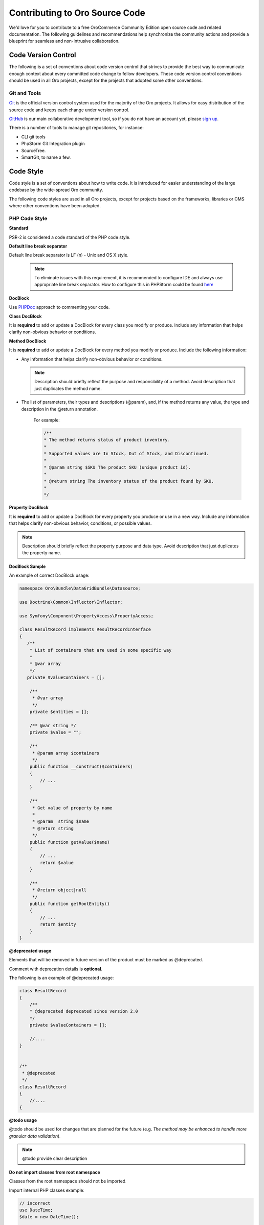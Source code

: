 Contributing to Oro Source Code
===============================

We'd love for you to contribute to a free OroCommerce Community Edition open source code and related documentation. The following guidelines and recommendations help synchronize the community actions and provide a blueprint for seamless and non-intrusive collaboration.

Code Version Control
--------------------

The following is a set of conventions about code version control that strives to provide the best way to communicate enough context about every committed code change to fellow developers.
These code version control conventions should be used in all Oro projects, except for the projects that adopted some other conventions.

Git and Tools
^^^^^^^^^^^^^

`Git <https://git-scm.com/>`_ is the official version control system used for the majority of the Oro projects. It allows for easy distribution of the source code and keeps each change under version control.

`GitHub <https://github.com/>`_ is our main collaborative development tool, so if you do not have an account yet, please `sign up <https://github.com/join>`_.

There is a number of tools to manage git repositories, for instance:

- CLI git tools 
- PhpStorm Git Integration plugin
- SourceTree. 
- SmartGit, to name a few.


Code Style
----------

Code style is a set of conventions about how to write code. It is introduced for easier understanding of the large codebase by the wide-spread Oro community.

The following code styles are used in all Oro projects, except for projects based on the frameworks, libraries or CMS where other conventions have been adopted.

PHP Code Style
^^^^^^^^^^^^^^

**Standard**

PSR-2 is considered a code standard of the PHP code style.

**Default line break separator**


Default line break separator is LF (\n) - Unix and OS X style.
  
  .. note:: To eliminate issues with this requirement, it is recommended to configure IDE and always use appropriate line break separator. How to configure this in PHPStorm could be found `here <https://www.jetbrains.com/help/phpstorm/2016.3/configuring-line-separators.html>`_

**DocBlock**

Use `PHPDoc <https://en.wikipedia.org/wiki/PHPDoc>`_ approach to commenting your code. 

**Class DocBlock**

It is **required** to add or update a DocBlock for every class you modify or produce. Include any information that helps clarify non-obvious behavior or conditions.

**Method DocBlock**

It is **required** to add or update a DocBlock for every method you modify or produce. Include the following information:

* Any information that helps clarify non-obvious behavior or conditions.

  .. note:: Description should briefly reflect the purpose and responsibility of a method. Avoid description that just duplicates the method name.

* The list of parameters, their types and descriptions (@param), and, if the method returns any value, the type and description in the @return annotation.

   For example:

   .. code-block:: php

        /**
        * The method returns status of product inventory.
        *
        * Supported values are In Stock, Out of Stock, and Discontinued.
        *
        * @param string $SKU The product SKU (unique product id).
        * 
        * @return string The inventory status of the product found by SKU.
        * 
        */

**Property DocBlock**

It is **required** to add or update a DocBlock for every property you produce or use in a new way. Include any information that helps clarify non-obvious behavior, conditions, or possible values.

.. note:: Description should briefly reflect the property purpose and data type. Avoid description that just duplicates the property name.

**DocBlock Sample**

An example of correct DocBlock usage:

.. code-block:: php

    namespace Oro\Bundle\DataGridBundle\Datasource;
 
    use Doctrine\Common\Inflector\Inflector;
 
    use Symfony\Component\PropertyAccess\PropertyAccess;
 
    class ResultRecord implements ResultRecordInterface
    {
       /**
        * List of containers that are used in some specific way
        *
        * @var array
        */
       private $valueContainers = [];
 
        /**
         * @var array
         */
        private $entities = [];
 
        /** @var string */
        private $value = "";
 
        /**
         * @param array $containers
         */
        public function __construct($containers)
        {
            // ...
        }
 
        /**
         * Get value of property by name
         *
         * @param  string $name
         * @return string
         */
        public function getValue($name)
        {
            // ...
            return $value
        }
 
        /**
         * @return object|null
         */
        public function getRootEntity()
        {
            // ...
            return $entity
        }
    }

**\@deprecated usage**


Elements that will be removed in future version of the product must be marked as @deprecated.

Comment with deprecation details is **optional**.

The following is an example of @deprecated usage:

.. code-block:: php

    class ResultRecord
    {
        /**
        * @deprecated deprecated since version 2.0
        */
        private $valueContainers = [];
 
        //....
    }
  
 
    /**
     * @deprecated
     */
    class ResultRecord
    {
        //....
    {

**\@todo usage**


@todo should be used for changes that are planned for the future (e.g. *The method may be enhanced to handle more granular data validation*).

.. note:: @todo provide clear description

**Do not import classes from root namespace**

Classes from the root namespace should not be imported.

Import internal PHP classes example:

.. code-block:: php

    // incorrect
    use DateTime;
    $date = new DateTime();
 
    // correct
    $date = new \DateTime();

**PHP code style continuous control**

PHP code style is controlled by the  `PHP CodeSniffer tool <https://github.com/squizlabs/PHP_CodeSniffer>`_ installed on the continuous integration server according to the rules defined `in the ruleset.xml file <https://github.com/orocrm/webinar-application/blob/master/ruleset.xml>`_.

It is highly recommended for the developers to configure appropriate code style inspections in the IDE or run these inspections manually before merge changes to the master branch to prevent failing of the build that checks code standards.

 .. note:: Information on how to enable PHP CodeSniffer inspection with the custom set of rules in the PHPStorm can be found `here, in PHPStorm documentation <https://www.jetbrains.com/help/phpstorm/2016.3/using-php-code-sniffer-tool.html>`_.

**PHP mess detector**

To automatically control code, the quality detector is used, in addition to code style detector tool. `PHP Mess Detector (PHPMD) <http://phpmd.org/>`_, is a tool which can check PHP source code for potential problems. It can detect possible bugs, sub-optimal code, unused parameters, and helps to follow `SOLID <https://en.wikipedia.org/wiki/SOLID_%28object-oriented_design%29>`_ principles. In addition to these, PHPMD contains several rules that check for code complexity and can tell if the code could be refactored to improve future maintenance efforts.

**Cyclomatic complexity**

.. note:: On the Oro projects, cyclomatic complexity MUST NOT exceed the limit of 15.

Cyclomatic complexity is determined by the number of decision points in a method plus one for the method entry. The decision points are 'if', 'while', 'for', and 'case labels' (see `PHPMD <https://phpmd.org/rules/codesize.html>`_). The testing strategy is to test each linearly independent path through the program; in this case, the number of test cases will equal the cyclomatic complexity of the program (see `basis path testing <http://users.csc.calpoly.edu/~jdalbey/206/Lectures/BasisPathTutorial/index.html>`_).

There are many good reasons to limit cyclomatic complexity. Overly complex modules are more prone to error, harder to understand, test and modify. Deliberately limiting complexity at all stages of software development, for example as a departmental standard, helps avoid the pitfalls associated with high complexity software. But there were occasional reasons for going beyond the agreed-upon limit. For example, Thomas McCabe originally recommended exempting modules consisting of single multi-way decision (“switch” or “case”) statements from the complexity limit. And suggested the most effective policy: “For each module, either limit cyclomatic complexity to 10 (as discussed earlier, an organization can substitute a similar number), or provide a written explanation of why the limit was exceeded.” (see `Structured Testing: A Testing Methodology Using the Cyclomatic Complexity Metric <http://www.mccabe.com/pdf/mccabe-nist235r.pdf>`_).

Cyclomatic complexity limits suggestions are the following: 

- PHP: 1-4 is low complexity, 5-7 indicates moderate complexity, 8-10 is high complexity, and 11+ is very high complexity (see `PHPMD <https://phpmd.org/rules/codesize.html>`_).
- `Java <http://www.javaworld.com/article/2074995/dealing-cyclomatic-complexity-in-java-code.html>`_ 1–10 to be considered a Normal application, 11–20 Moderate application, 21–50 Risky application, more than 50 Unstable application (also see `here, by GMetrics <http://gmetrics.sourceforge.net/gmetrics-CyclomaticComplexityMetric.html>`_).
- .Net: 1 to 10 a simple program, without very much risk; 11 to 20 a more complex program, moderate risk; 21 to 50 a complex, high risk program; > 50 an un-testable `program <https://www.codeproject.com/articles/11719/cyclomatic-code-complexity-analysis-for-microsoft>`_ (very high risk). 
- Microsoft recommendation is to warn when Cyclomatic complexity is more than 25 (`CA1502 <https://msdn.microsoft.com/en-us/library/ms182212.aspx>`_).
- `McCabe <http://www.mccabe.com/pdf/mccabe-nist235r.pdf>`_ originally proposed the limit of 10 since it has significant supporting evidence, but limits as high as 15 have been used successfully as well.

**NPath complexity**

.. important:: The recommended limit of the NPath complexity is 200 (the default `PHPMD <https://phpmd.org/rules/codesize.html>`_ limit).

The NPath metric computes the number of possible execution paths through a function, meaning how many “paths” there are in the flow of your code in the function. It is similar to the cyclomatic complexity but it also takes into account the nesting of conditional statements and multi-part boolean expressions. So, you should avoid long functions with a lot of (nested) if/else statements.

**\@SuppressWarnings**

It is allowed to use suppress warnings annotations in the following cases ONLY:

1. @SuppressWarnings(PHPMD) in the code that was automatically generated by a third-party tool or library (example: EwsBundle/Ews).
2. @SuppressWarnings(PHPMD.ExcessiveMethodLength) for the dataProvider in the PHPUnit tests in the install schema or data migrations.
3. @SuppressWarnings(PHPMD.TooManyMethods) for the PHPUnit test case classes in the install schema or data migrations.
4. @SuppressWarnings(PHPMD.CouplingBetweenObjects) in the install schema or data migrations.
5. @SuppressWarnings(PHPMD.CyclomaticComplexity) for methods consisting of single multi-way decision (“switch” or “case”) statements, when the explanation on why the limit was exceeded is provided in the nearby comment.
6. all @SuppressWarnings if there are plans to remove these warnings with appropriate @todo comment and ticket.

In all other cases, usage of the @SuppressWarnings MUST NOT be used.

**php-cs-fixer usage**

In order to reduce development time and automate part of the code preparation related to the code style fixes, it is suggested to use `PHP Coding Standard Fixer <http://cs.sensiolabs.org/>`_ (or on the `GitHub <https://github.com/FriendsOfPHP/PHP-CS-Fixer>`_) - automated tool that fixes most code style issues in the code.

JavaScript Code Style
^^^^^^^^^^^^^^^^^^^^^

**Standard**

`Google JavaScript Style Guide <https://google.github.io/styleguide/javascriptguide.xml>`_ is considered as code standard of the JavaScript code style.

**JavaScript code style continuous control**

In Oro projects, JavaScript code style is controlled by the `JSCS <http://jscs.info/>`_ and `JSHint <http://jshint.com/>`_ tools configured according to the rules defined in the project repository in `.jshintrc <https://github.com/orocrm/platform/blob/master/build/.jshintrc>`_ and `.jscsrc <https://github.com/orocrm/platform/blob/master/build/.jscsrc>`_).

It is highly recommended to configure appropriate code style inspections in the IDE or run these inspections manually before committing the changes and merging it to the project repository.

.. important:: JavaScript code style checker in PHPStorm could be enabled in "Languages & Frameworks>JavaScript>Code Quality Tools>JSCS/JSHint" and select to use configuration from .jscsrc/.jshintrc accordingly. For JSCS define path to installed node and path to jscs (it is {{your_project_root}}/node_modules/jscs). For JSHint select the version that is defined in package.json (in root folder of project).

To run the check manually from the command line:

- Install required js-modules

.. code-block:: none

    npm install

(package.json file is added to each dev-repo to root folder)

- Execute the following command to run JSCS check:

.. code-block:: none

    node_modules/.bin/jscs src/*/src/*/Bundle/*Bundle/Resources/public/js/** src/*/src/*/Bundle/*Bundle/Tests/JS/** --config=.jscsrc 

- Execute the following command to run JSHint check:

.. code-block:: none

    node_modules/.bin/jshint src/*/src/*/Bundle/*Bundle/Resources/public/js/** src/*/src/*/Bundle/*Bundle/Tests/JS/** --config=.jshintrc 

.NET Code Style
^^^^^^^^^^^^^^^

.NET code MUST follow the Microsoft Managed Recommended Rules. This code style is controlled on the continuous integration with `StyleCop <https://stylecop.codeplex.com/>`_.

CSS and HTML Code Style
^^^^^^^^^^^^^^^^^^^^^^^
There are no defined code styles for the CSS and HTML.

It is recommended to use same code style that is used in `Bootstrap <http://getbootstrap.com/>`_.

Submitting a Pull Request
-------------------------

The best way to contribute a bug fix or enhancement is to submit a `pull request`_ to the `OroCommerce <http://github.com/orocommerce/application>`_ repository on Github.

Before you submit your pull request consider the following guidelines:

* Search GitHub for an open or closed Pull Request that relates to your submission. You don't want to duplicate effort.
* Please sign our `Contributor License Agreement`_ before submitting pull requests. The CLA must be signed for any code or documentation changes to be accepted.

Commit Message
^^^^^^^^^^^^^^

The merge commit message contains the message from the author of the changes. This can help understand what the changes were about and the reasoning behind the changes. Therefore, commit messages should include a list of performed actions or changes in the code:

<Commit summary>

- <action 1>
- <action 2>
- ...

Signing a Contributor License Agreement
---------------------------------------

Although signing the `Contributor License Agreement`_ is a prerequisite for accepting your pull request, you only need to do it once. So, if you've done this for any of our open source projects, you're good to go with all of them. If you are submitting a pull request for the first time, our friendly *orocla* robot will automatically add a reminder to your pull request.

.. _pull request:   https://help.github.com/articles/using-pull-requests
.. _Contributor License Agreement: http://www.orocrm.com/contributor-license-agreement
